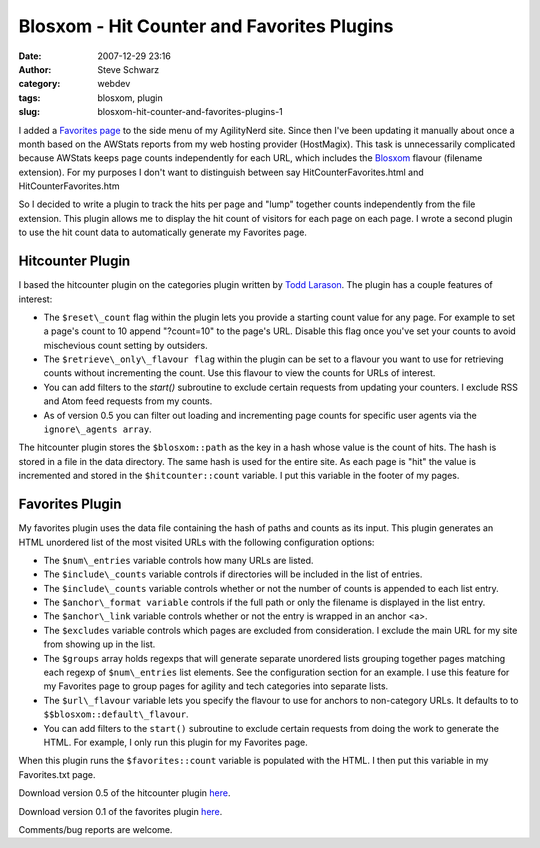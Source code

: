 Blosxom - Hit Counter and Favorites Plugins
###########################################
:date: 2007-12-29 23:16
:author: Steve Schwarz
:category: webdev
:tags: blosxom, plugin
:slug: blosxom-hit-counter-and-favorites-plugins-1

I added a `Favorites page`_ to the side menu of my AgilityNerd site.
Since then I've been updating it manually about once a month based on
the AWStats reports from my web hosting provider (HostMagix). This task
is unnecessarily complicated because AWStats keeps page counts
independently for each URL, which includes the `Blosxom`_ flavour
(filename extension). For my purposes I don't want to distinguish
between say HitCounterFavorites.html and HitCounterFavorites.htm

So I decided to write a plugin to track the hits per page and "lump"
together counts independently from the file extension. This plugin
allows me to display the hit count of visitors for each page on each
page. I wrote a second plugin to use the hit count data to automatically
generate my Favorites page.

Hitcounter Plugin
-----------------

I based the hitcounter plugin on the categories plugin written by `Todd
Larason`_. The plugin has a couple features of interest:

-  The ``$reset\_count`` flag within the plugin lets you provide a starting
   count value for any page. For example to set a page's count to 10
   append "?count=10" to the page's URL. Disable this flag once you've
   set your counts to avoid mischevious count setting by outsiders.
-  The ``$retrieve\_only\_flavour flag`` within the plugin can be set to a
   flavour you want to use for retrieving counts without incrementing
   the count. Use this flavour to view the counts for URLs of interest.
-  You can add filters to the `start()` subroutine to exclude certain
   requests from updating your counters. I exclude RSS and Atom feed
   requests from my counts.
-  As of version 0.5 you can filter out loading and incrementing page
   counts for specific user agents via the ``ignore\_agents array``.

The hitcounter plugin stores the ``$blosxom::path`` as the key in a hash
whose value is the count of hits. The hash is stored in a file in the
data directory. The same hash is used for the entire site. As each page
is "hit" the value is incremented and stored in the ``$hitcounter::count``
variable. I put this variable in the footer of my pages.

Favorites Plugin
----------------

My favorites plugin uses the data file containing the hash of paths and
counts as its input. This plugin generates an HTML unordered list of the
most visited URLs with the following configuration options:

-  The ``$num\_entries`` variable controls how many URLs are listed.
-  The ``$include\_counts`` variable controls if directories will be
   included in the list of entries.
-  The ``$include\_counts`` variable controls whether or not the number of
   counts is appended to each list entry.
-  The ``$anchor\_format variable`` controls if the full path or only the
   filename is displayed in the list entry.
-  The ``$anchor\_link`` variable controls whether or not the entry is
   wrapped in an anchor <a>.
-  The ``$excludes`` variable controls which pages are excluded from
   consideration. I exclude the main URL for my site from showing up in
   the list.
-  The ``$groups`` array holds regexps that will generate separate unordered
   lists grouping together pages matching each regexp of ``$num\_entries``
   list elements. See the configuration section for an example. I use
   this feature for my Favorites page to group pages for agility and
   tech categories into separate lists.
-  The ``$url\_flavour`` variable lets you specify the flavour to use for
   anchors to non-category URLs. It defaults to to
   ``$$blosxom::default\_flavour``.
-  You can add filters to the ``start()`` subroutine to exclude certain
   requests from doing the work to generate the HTML. For example, I
   only run this plugin for my Favorites page.

When this plugin runs the ``$favorites::count`` variable is populated with
the HTML. I then put this variable in my Favorites.txt page.

Download version 0.5 of the hitcounter plugin `here`_.

Download version 0.1 of the favorites plugin
`here <http://data.agilitynerd.com/downloads/favorites>`__.

Comments/bug reports are welcome.

.. _Favorites page: http://agilitynerd.com/static/Favorites.html
.. _Blosxom: http://blosxom.sourceforge.net/
.. _Todd Larason: http://molelog.molehill.org/
.. _here: http://data.agilitynerd.com/downloads/hitcounter

